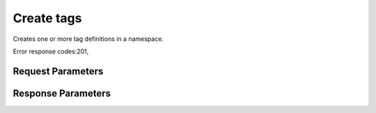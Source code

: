 
Create tags
===========

.. rest_method::  POST /v2/metadefs/namespaces/tags/{namespace_id}

Creates one or more tag definitions in a namespace.

Error response codes:201,


Request Parameters
------------------

.. rest_parameters:: parameters.yaml

   - namespace: namespace
   - name: name
   - tags: tags
   - namespace_id: namespace_id



Response Parameters
-------------------

.. rest_parameters:: parameters.yaml

   - name: name
   - tags: tags





